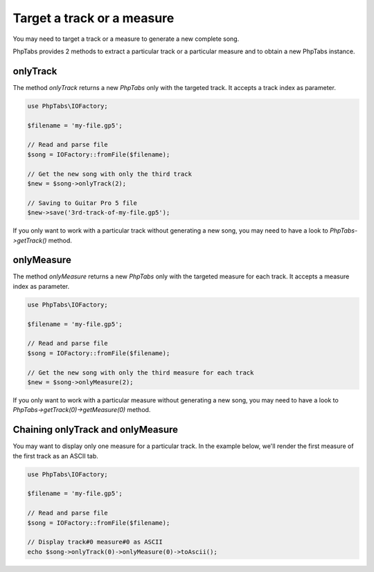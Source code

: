 .. _target-track-measure:

===========================
Target a track or a measure
===========================

You may need to target a track or a measure to generate a new complete
song.

PhpTabs provides 2 methods to extract a particular track or a particular
measure and to obtain a new PhpTabs instance.


onlyTrack
=========

The method `onlyTrack` returns a new `PhpTabs` only with the targeted
track. It accepts a track index as parameter.

.. code-block:: php

    use PhpTabs\IOFactory;

    $filename = 'my-file.gp5';

    // Read and parse file
    $song = IOFactory::fromFile($filename);

    // Get the new song with only the third track
    $new = $song->onlyTrack(2);

    // Saving to Guitar Pro 5 file
    $new->save('3rd-track-of-my-file.gp5'); 

If you only want to work with a particular track without generating a
new song, you may need to have a look to `PhpTabs->getTrack()` method.


onlyMeasure
===========

The method `onlyMeasure` returns a new `PhpTabs` only with the targeted
measure for each track. It accepts a measure index as parameter.

.. code-block:: php

    use PhpTabs\IOFactory;

    $filename = 'my-file.gp5';

    // Read and parse file
    $song = IOFactory::fromFile($filename);

    // Get the new song with only the third measure for each track
    $new = $song->onlyMeasure(2);

If you only want to work with a particular measure without generating a
new song, you may need to have a look to
`PhpTabs->getTrack(0)->getMeasure(0)` method.


Chaining onlyTrack and onlyMeasure
==================================

You may want to display only one measure for a particular track. In the
example below, we'll render the first measure of the first track as an
ASCII tab.

.. code-block:: php

    use PhpTabs\IOFactory;

    $filename = 'my-file.gp5';

    // Read and parse file
    $song = IOFactory::fromFile($filename);

    // Display track#0 measure#0 as ASCII
    echo $song->onlyTrack(0)->onlyMeasure(0)->toAscii();
